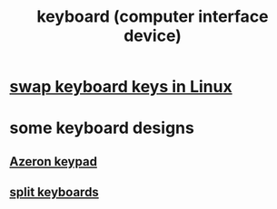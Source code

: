 :PROPERTIES:
:ID:       042d6b8f-a1d7-415b-b432-f2c3bc50df32
:END:
#+title: keyboard (computer interface device)
* [[id:5532a74a-cefd-4ff3-89f2-81b27a84c0ca][swap keyboard keys in Linux]]
* some keyboard designs
** [[id:23190a98-ca52-42ed-b616-d78c42f8a737][Azeron keypad]]
** [[id:b5f64daf-75d4-46c4-a9eb-d17ad82a30e1][split keyboards]]
